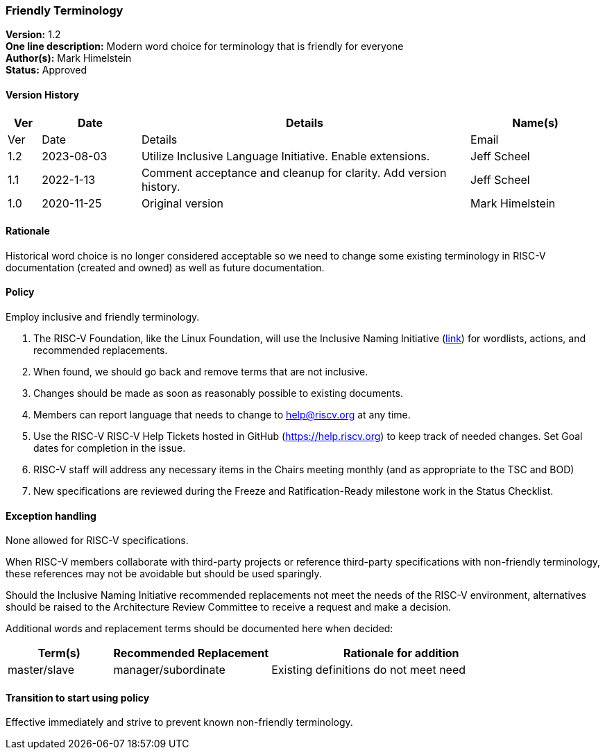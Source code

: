 [[friendly_terminology]]
=== Friendly Terminology

*Version:* 1.2 +
*One line description:* Modern word choice for terminology that is
friendly for everyone +
*Author(s):* Mark Himelstein +
*Status:* Approved +

==== Version History

[width="100%",cols="<5%,<15%,<50%,<20%",options="header",]
|===
|Ver |Date |Details |Name(s)

|Ver |Date |Details |Email
|1.2 |2023-08-03 |Utilize Inclusive Language Initiative. Enable
extensions. |Jeff Scheel

|1.1 |2022-1-13 |Comment acceptance and cleanup for clarity. Add version
history. |Jeff Scheel

|1.0 |2020-11-25 |Original version |Mark Himelstein

|===

==== Rationale

Historical word choice is no longer considered acceptable so we need to
change some existing terminology in RISC-V documentation (created and
owned) as well as future documentation.

==== Policy +
Employ inclusive and friendly terminology.

. The RISC-V Foundation, like the Linux Foundation, will use the
Inclusive Naming Initiative (https://inclusivenaming.org/[link]) for
wordlists, actions, and recommended replacements. +
. When found, we should go back and remove terms that are not
inclusive. +
. Changes should be made as soon as reasonably possible to existing
documents. +
. Members can report language that needs to change to help@riscv.org at
any time. +
. Use the RISC-V RISC-V Help Tickets hosted in GitHub
(https://help.riscv.org) to keep track of needed changes. Set Goal dates
for completion in the issue. +
. RISC-V staff will address any necessary items in the Chairs meeting
monthly (and as appropriate to the TSC and BOD) +
. New specifications are reviewed during the Freeze and
Ratification-Ready milestone work in the Status Checklist.

==== Exception handling +
None allowed for RISC-V specifications.

When RISC-V members collaborate with third-party projects or reference
third-party specifications with non-friendly terminology, these
references may not be avoidable but should be used sparingly.

Should the Inclusive Naming Initiative recommended replacements not meet
the needs of the RISC-V environment, alternatives should be raised to
the Architecture Review Committee to receive a request and make a
decision.

Additional words and replacement terms should be documented here when
decided:

[width="100%",cols="<20%,<30%,<50%",options="header",]
|===
|Term(s) |Recommended Replacement |Rationale for addition
|master/slave |manager/subordinate |Existing definitions do not meet
need
|===

==== Transition to start using policy +
Effective immediately and strive to prevent known non-friendly
terminology.
